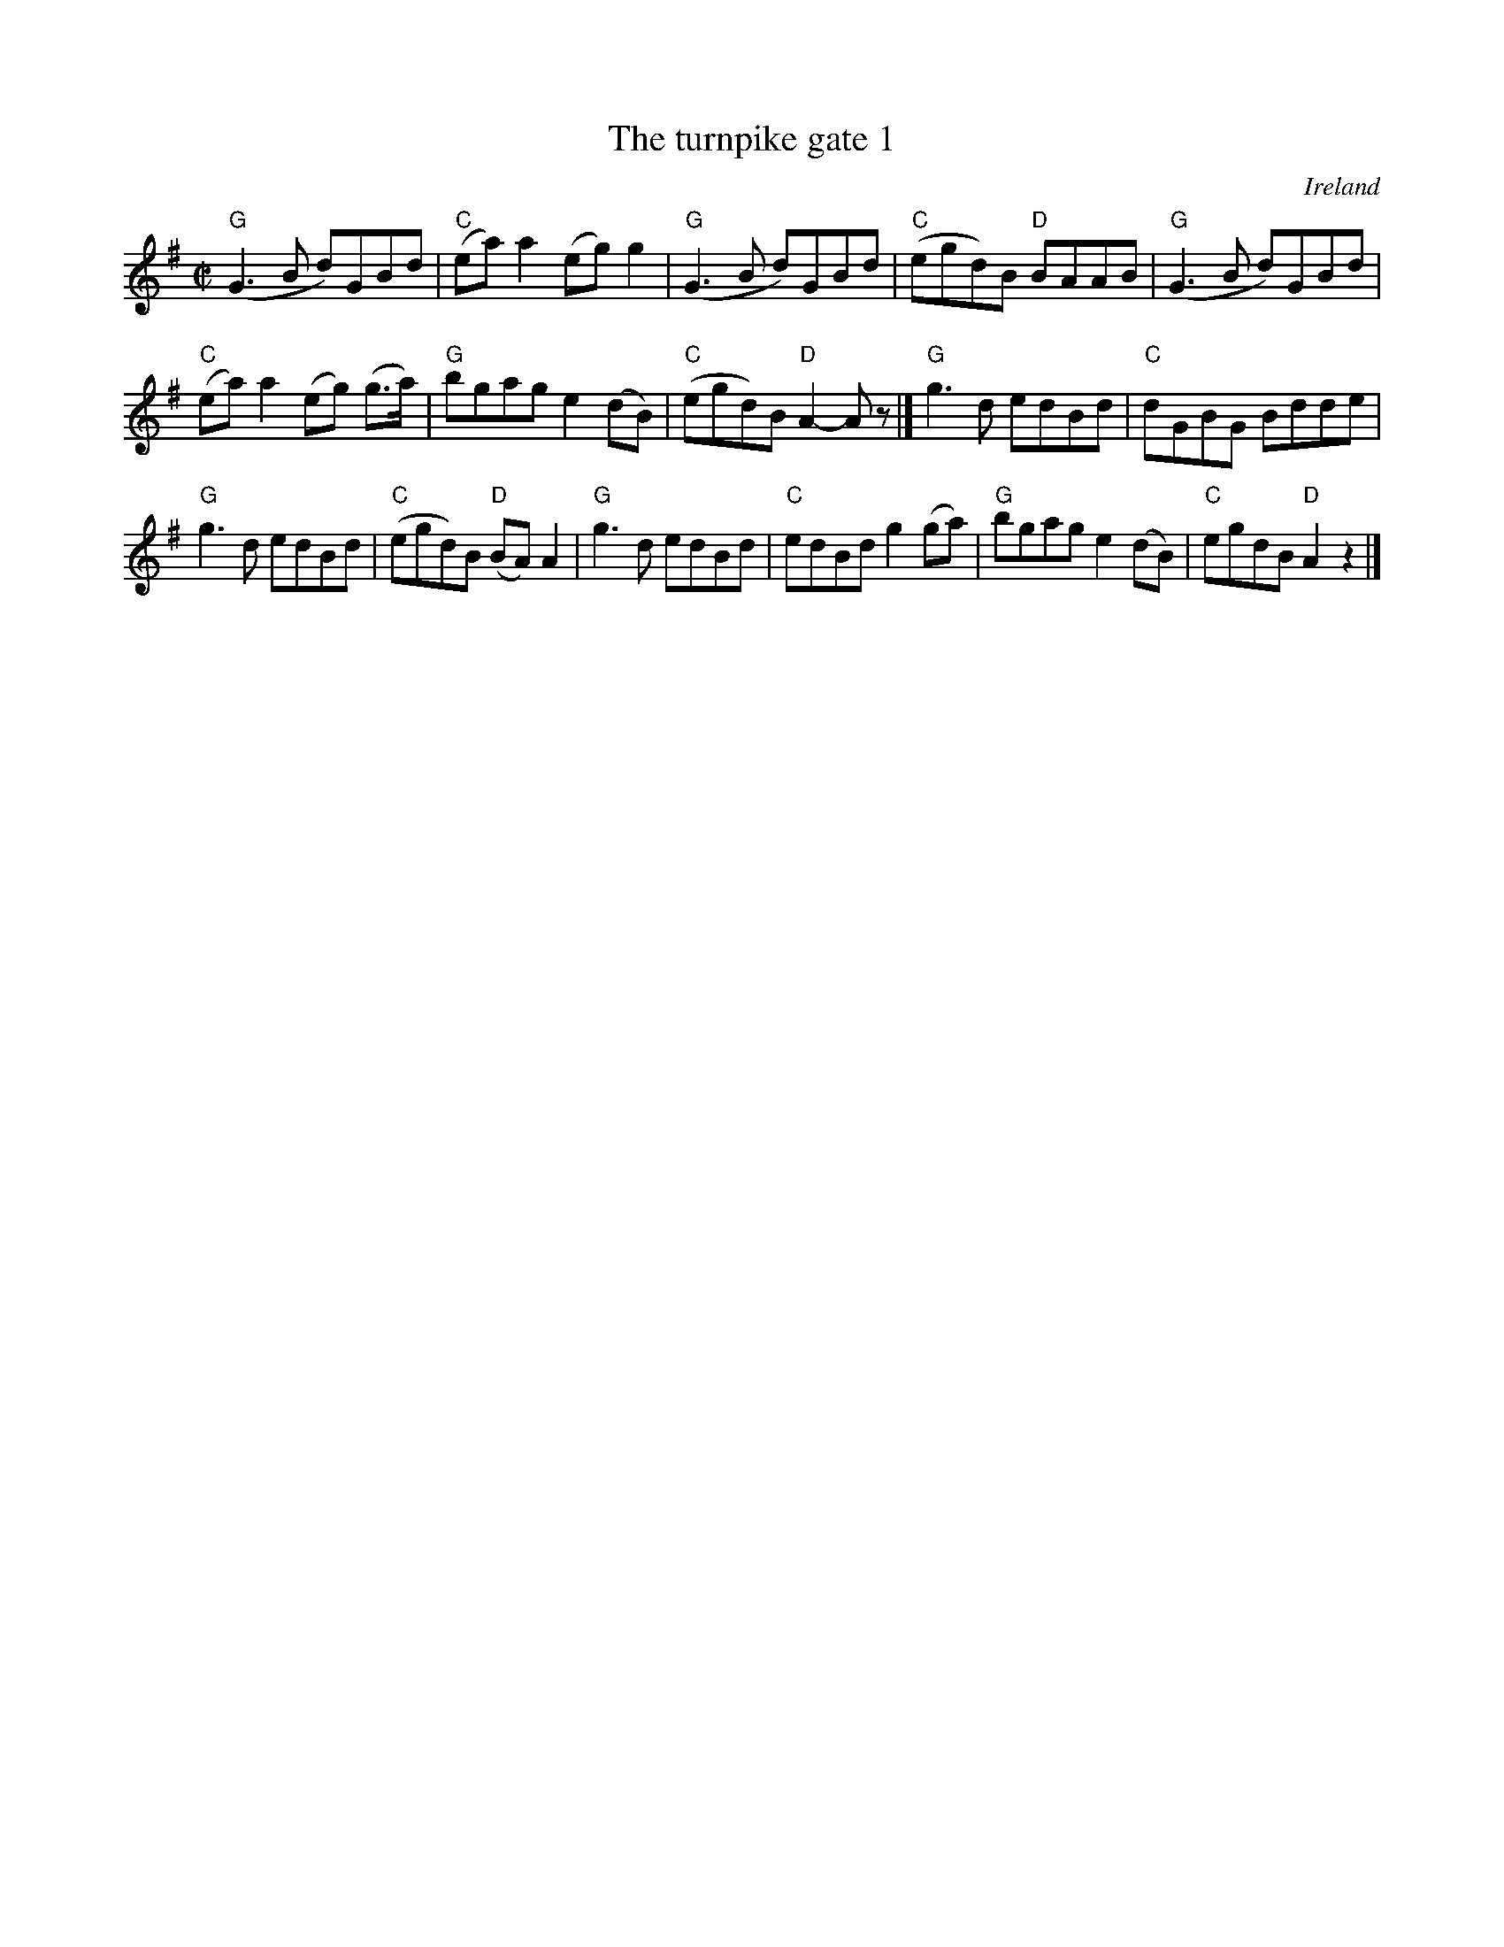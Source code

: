 X:329
T:The turnpike gate 1
R:Reel
O:Ireland
B:Roche 1 n194
B:Roche 1 n195
S:Roche 1 n195
Z:Transcription, chords:Mike Long
M:C|
L:1/8
K:G
"G"(G3B d)GBd|"C"(ea)a2 (eg)g2|"G"(G3B d)GBd|"C"(egd)B "D"BAAB|\
"G"(G3B d)GBd|
"C"(ea)a2 (eg) (g>a)|"G"bgag e2 (dB)|"C"(egd)B "D"A2-Az|]\
"G"g3d edBd|"C"dGBG Bdde|
"G"g3d edBd|"C"(egd)B "D"(BA)A2|\
"G"g3d edBd|"C"edBd g2(ga)|"G"bgag e2 (dB)|"C"egdB "D"A2z2|]
